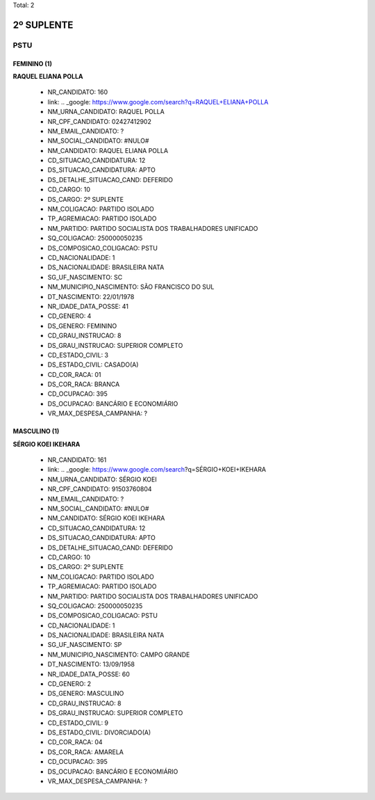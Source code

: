 Total: 2

2º SUPLENTE
===========

PSTU
----

FEMININO (1)
............

**RAQUEL ELIANA POLLA**

  - NR_CANDIDATO: 160
  - link: .. _google: https://www.google.com/search?q=RAQUEL+ELIANA+POLLA
  - NM_URNA_CANDIDATO: RAQUEL POLLA
  - NR_CPF_CANDIDATO: 02427412902
  - NM_EMAIL_CANDIDATO: ?
  - NM_SOCIAL_CANDIDATO: #NULO#
  - NM_CANDIDATO: RAQUEL ELIANA POLLA
  - CD_SITUACAO_CANDIDATURA: 12
  - DS_SITUACAO_CANDIDATURA: APTO
  - DS_DETALHE_SITUACAO_CAND: DEFERIDO
  - CD_CARGO: 10
  - DS_CARGO: 2º SUPLENTE
  - NM_COLIGACAO: PARTIDO ISOLADO
  - TP_AGREMIACAO: PARTIDO ISOLADO
  - NM_PARTIDO: PARTIDO SOCIALISTA DOS TRABALHADORES UNIFICADO
  - SQ_COLIGACAO: 250000050235
  - DS_COMPOSICAO_COLIGACAO: PSTU
  - CD_NACIONALIDADE: 1
  - DS_NACIONALIDADE: BRASILEIRA NATA
  - SG_UF_NASCIMENTO: SC
  - NM_MUNICIPIO_NASCIMENTO: SÃO FRANCISCO DO SUL
  - DT_NASCIMENTO: 22/01/1978
  - NR_IDADE_DATA_POSSE: 41
  - CD_GENERO: 4
  - DS_GENERO: FEMININO
  - CD_GRAU_INSTRUCAO: 8
  - DS_GRAU_INSTRUCAO: SUPERIOR COMPLETO
  - CD_ESTADO_CIVIL: 3
  - DS_ESTADO_CIVIL: CASADO(A)
  - CD_COR_RACA: 01
  - DS_COR_RACA: BRANCA
  - CD_OCUPACAO: 395
  - DS_OCUPACAO: BANCÁRIO E ECONOMIÁRIO
  - VR_MAX_DESPESA_CAMPANHA: ?


MASCULINO (1)
.............

**SÉRGIO KOEI IKEHARA**

  - NR_CANDIDATO: 161
  - link: .. _google: https://www.google.com/search?q=SÉRGIO+KOEI+IKEHARA
  - NM_URNA_CANDIDATO: SÉRGIO KOEI
  - NR_CPF_CANDIDATO: 91503760804
  - NM_EMAIL_CANDIDATO: ?
  - NM_SOCIAL_CANDIDATO: #NULO#
  - NM_CANDIDATO: SÉRGIO KOEI IKEHARA
  - CD_SITUACAO_CANDIDATURA: 12
  - DS_SITUACAO_CANDIDATURA: APTO
  - DS_DETALHE_SITUACAO_CAND: DEFERIDO
  - CD_CARGO: 10
  - DS_CARGO: 2º SUPLENTE
  - NM_COLIGACAO: PARTIDO ISOLADO
  - TP_AGREMIACAO: PARTIDO ISOLADO
  - NM_PARTIDO: PARTIDO SOCIALISTA DOS TRABALHADORES UNIFICADO
  - SQ_COLIGACAO: 250000050235
  - DS_COMPOSICAO_COLIGACAO: PSTU
  - CD_NACIONALIDADE: 1
  - DS_NACIONALIDADE: BRASILEIRA NATA
  - SG_UF_NASCIMENTO: SP
  - NM_MUNICIPIO_NASCIMENTO: CAMPO GRANDE
  - DT_NASCIMENTO: 13/09/1958
  - NR_IDADE_DATA_POSSE: 60
  - CD_GENERO: 2
  - DS_GENERO: MASCULINO
  - CD_GRAU_INSTRUCAO: 8
  - DS_GRAU_INSTRUCAO: SUPERIOR COMPLETO
  - CD_ESTADO_CIVIL: 9
  - DS_ESTADO_CIVIL: DIVORCIADO(A)
  - CD_COR_RACA: 04
  - DS_COR_RACA: AMARELA
  - CD_OCUPACAO: 395
  - DS_OCUPACAO: BANCÁRIO E ECONOMIÁRIO
  - VR_MAX_DESPESA_CAMPANHA: ?

